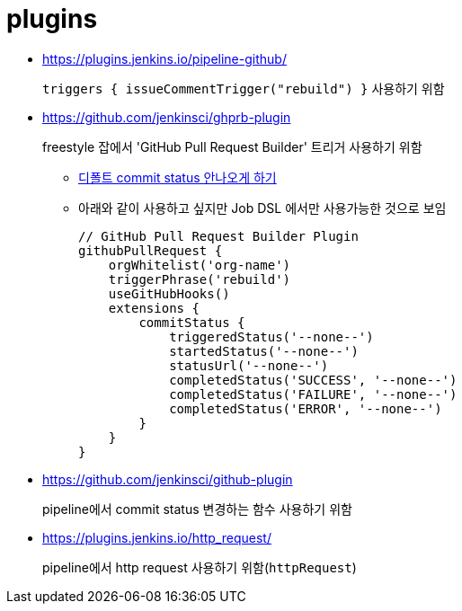 = plugins

* https://plugins.jenkins.io/pipeline-github/
+
`triggers { issueCommentTrigger("rebuild") }` 사용하기 위함

* https://github.com/jenkinsci/ghprb-plugin
+
freestyle 잡에서 'GitHub Pull Request Builder' 트리거 사용하기 위함
+
** https://github.com/jenkinsci/ghprb-plugin/issues/407[디폴트 commit status 안나오게 하기]
** 아래와 같이 사용하고 싶지만 Job DSL 에서만 사용가능한 것으로 보임
+
[source, groovy]
----
// GitHub Pull Request Builder Plugin
githubPullRequest {
    orgWhitelist('org-name')
    triggerPhrase('rebuild')
    useGitHubHooks()
    extensions {
        commitStatus {
            triggeredStatus('--none--')
            startedStatus('--none--')
            statusUrl('--none--')
            completedStatus('SUCCESS', '--none--')
            completedStatus('FAILURE', '--none--')
            completedStatus('ERROR', '--none--')
        }
    }
}
----

* https://github.com/jenkinsci/github-plugin
+
pipeline에서 commit status 변경하는 함수 사용하기 위함

* https://plugins.jenkins.io/http_request/
+
pipeline에서 http request 사용하기 위함(`httpRequest`)
